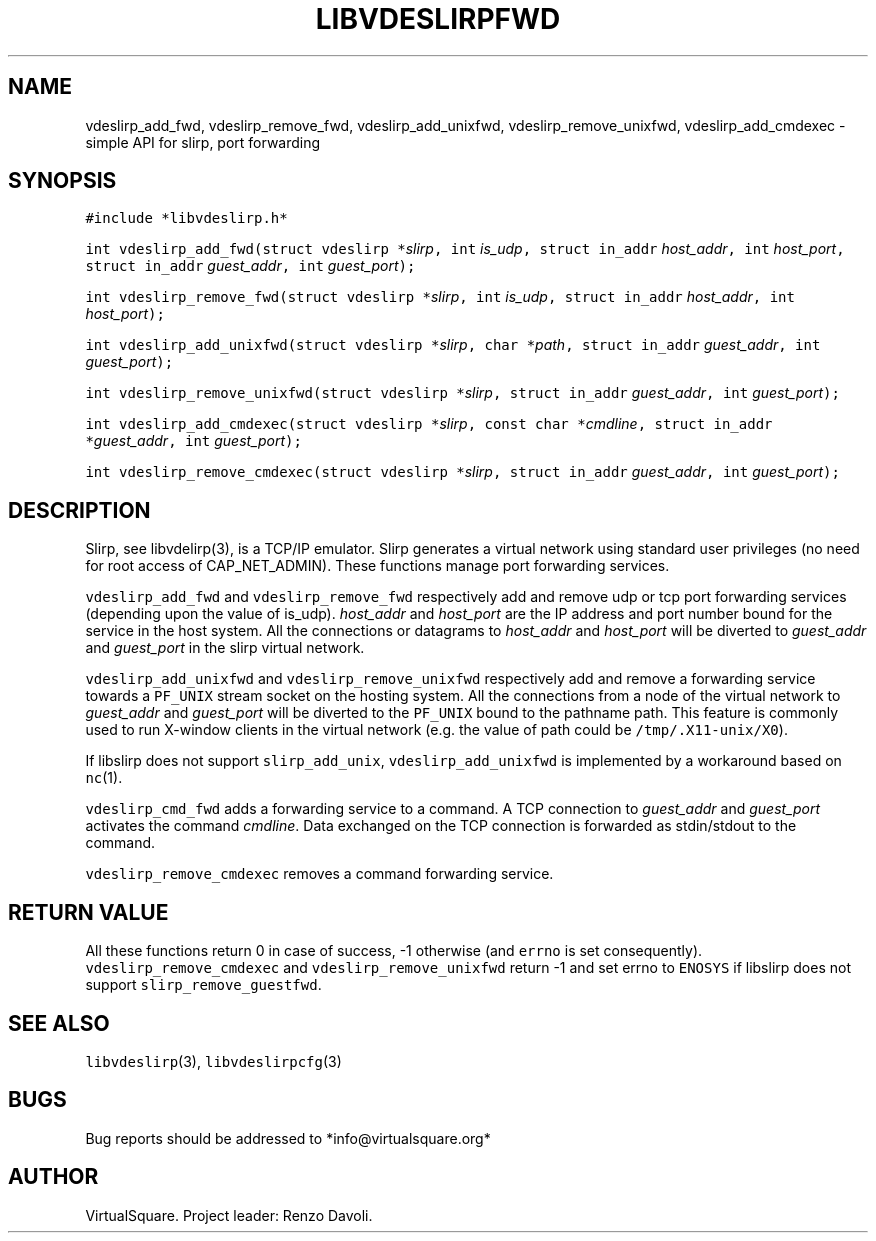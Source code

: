.\" Copyright (C) 2019 VirtualSquare. Project Leader: Renzo Davoli
.\"
.\" This is free documentation; you can redistribute it and/or
.\" modify it under the terms of the GNU General Public License,
.\" as published by the Free Software Foundation, either version 2
.\" of the License, or (at your option) any later version.
.\"
.\" The GNU General Public License's references to "object code"
.\" and "executables" are to be interpreted as the output of any
.\" document formatting or typesetting system, including
.\" intermediate and printed output.
.\"
.\" This manual is distributed in the hope that it will be useful,
.\" but WITHOUT ANY WARRANTY; without even the implied warranty of
.\" MERCHANTABILITY or FITNESS FOR A PARTICULAR PURPOSE.  See the
.\" GNU General Public License for more details.
.\"
.\" You should have received a copy of the GNU General Public
.\" License along with this manual; if not, write to the Free
.\" Software Foundation, Inc., 51 Franklin St, Fifth Floor, Boston,
.\" MA 02110-1301 USA.
.\"
.\" Automatically generated by Pandoc 2.17.1.1
.\"
.\" Define V font for inline verbatim, using C font in formats
.\" that render this, and otherwise B font.
.ie "\f[CB]x\f[]"x" \{\
. ftr V B
. ftr VI BI
. ftr VB B
. ftr VBI BI
.\}
.el \{\
. ftr V CR
. ftr VI CI
. ftr VB CB
. ftr VBI CBI
.\}
.TH "LIBVDESLIRPFWD" "3" "December 2022" "VirtualSquare" "Library Functions Manual"
.hy
.SH NAME
.PP
vdeslirp_add_fwd, vdeslirp_remove_fwd, vdeslirp_add_unixfwd,
vdeslirp_remove_unixfwd, vdeslirp_add_cmdexec - simple API for slirp,
port forwarding
.SH SYNOPSIS
.PP
\f[V]#include *libvdeslirp.h*\f[R]
.PP
\f[V]int vdeslirp_add_fwd(struct vdeslirp *\f[R]\f[I]slirp\f[R]\f[V], int\f[R]
\f[I]is_udp\f[R]\f[V], struct in_addr\f[R]
\f[I]host_addr\f[R]\f[V], int\f[R]
\f[I]host_port\f[R]\f[V], struct in_addr\f[R]
\f[I]guest_addr\f[R]\f[V], int\f[R] \f[I]guest_port\f[R]\f[V]);\f[R]
.PP
\f[V]int vdeslirp_remove_fwd(struct vdeslirp *\f[R]\f[I]slirp\f[R]\f[V], int\f[R]
\f[I]is_udp\f[R]\f[V], struct in_addr\f[R]
\f[I]host_addr\f[R]\f[V], int\f[R] \f[I]host_port\f[R]\f[V]);\f[R]
.PP
\f[V]int vdeslirp_add_unixfwd(struct vdeslirp *\f[R]\f[I]slirp\f[R]\f[V], char *\f[R]\f[I]path\f[R]\f[V], struct in_addr\f[R]
\f[I]guest_addr\f[R]\f[V], int\f[R] \f[I]guest_port\f[R]\f[V]);\f[R]
.PP
\f[V]int vdeslirp_remove_unixfwd(struct vdeslirp *\f[R]\f[I]slirp\f[R]\f[V], struct in_addr\f[R]
\f[I]guest_addr\f[R]\f[V], int\f[R] \f[I]guest_port\f[R]\f[V]);\f[R]
.PP
\f[V]int vdeslirp_add_cmdexec(struct vdeslirp *\f[R]\f[I]slirp\f[R]\f[V], const char *\f[R]\f[I]cmdline\f[R]\f[V], struct in_addr *\f[R]\f[I]guest_addr\f[R]\f[V], int\f[R]
\f[I]guest_port\f[R]\f[V]);\f[R]
.PP
\f[V]int vdeslirp_remove_cmdexec(struct vdeslirp *\f[R]\f[I]slirp\f[R]\f[V], struct in_addr\f[R]
\f[I]guest_addr\f[R]\f[V], int\f[R] \f[I]guest_port\f[R]\f[V]);\f[R]
.SH DESCRIPTION
.PP
Slirp, see libvdelirp(3), is a TCP/IP emulator.
Slirp generates a virtual network using standard user privileges (no
need for root access of CAP_NET_ADMIN).
These functions manage port forwarding services.
.PP
\f[V]vdeslirp_add_fwd\f[R] and \f[V]vdeslirp_remove_fwd\f[R]
respectively add and remove udp or tcp port forwarding services
(depending upon the value of is_udp).
\f[I]host_addr\f[R] and \f[I]host_port\f[R] are the IP address and port
number bound for the service in the host system.
All the connections or datagrams to \f[I]host_addr\f[R] and
\f[I]host_port\f[R] will be diverted to \f[I]guest_addr\f[R] and
\f[I]guest_port\f[R] in the slirp virtual network.
.PP
\f[V]vdeslirp_add_unixfwd\f[R] and \f[V]vdeslirp_remove_unixfwd\f[R]
respectively add and remove a forwarding service towards a
\f[V]PF_UNIX\f[R] stream socket on the hosting system.
All the connections from a node of the virtual network to
\f[I]guest_addr\f[R] and \f[I]guest_port\f[R] will be diverted to the
\f[V]PF_UNIX\f[R] bound to the pathname path.
This feature is commonly used to run X-window clients in the virtual
network (e.g.\ the value of path could be \f[V]/tmp/.X11-unix/X0\f[R]).
.PP
If libslirp does not support \f[V]slirp_add_unix\f[R],
\f[V]vdeslirp_add_unixfwd\f[R] is implemented by a workaround based on
\f[V]nc\f[R](1).
.PP
\f[V]vdeslirp_cmd_fwd\f[R] adds a forwarding service to a command.
A TCP connection to \f[I]guest_addr\f[R] and \f[I]guest_port\f[R]
activates the command \f[I]cmdline\f[R].
Data exchanged on the TCP connection is forwarded as stdin/stdout to the
command.
.PP
\f[V]vdeslirp_remove_cmdexec\f[R] removes a command forwarding service.
.SH RETURN VALUE
.PP
All these functions return 0 in case of success, -1 otherwise (and
\f[V]errno\f[R] is set consequently).
\f[V]vdeslirp_remove_cmdexec\f[R] and \f[V]vdeslirp_remove_unixfwd\f[R]
return -1 and set errno to \f[V]ENOSYS\f[R] if libslirp does not support
\f[V]slirp_remove_guestfwd\f[R].
.SH SEE ALSO
.PP
\f[V]libvdeslirp\f[R](3), \f[V]libvdeslirpcfg\f[R](3)
.SH BUGS
.PP
Bug reports should be addressed to *info\[at]virtualsquare.org*
.SH AUTHOR
.PP
VirtualSquare.
Project leader: Renzo Davoli.

